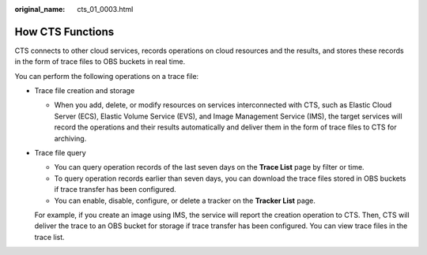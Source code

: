 :original_name: cts_01_0003.html

.. _cts_01_0003:

How CTS Functions
=================

CTS connects to other cloud services, records operations on cloud resources and the results, and stores these records in the form of trace files to OBS buckets in real time.

You can perform the following operations on a trace file:

-  Trace file creation and storage

   -  When you add, delete, or modify resources on services interconnected with CTS, such as Elastic Cloud Server (ECS), Elastic Volume Service (EVS), and Image Management Service (IMS), the target services will record the operations and their results automatically and deliver them in the form of trace files to CTS for archiving.

-  Trace file query

   -  You can query operation records of the last seven days on the **Trace List** page by filter or time.
   -  To query operation records earlier than seven days, you can download the trace files stored in OBS buckets if trace transfer has been configured.
   -  You can enable, disable, configure, or delete a tracker on the **Tracker List** page.

   For example, if you create an image using IMS, the service will report the creation operation to CTS. Then, CTS will deliver the trace to an OBS bucket for storage if trace transfer has been configured. You can view trace files in the trace list.
